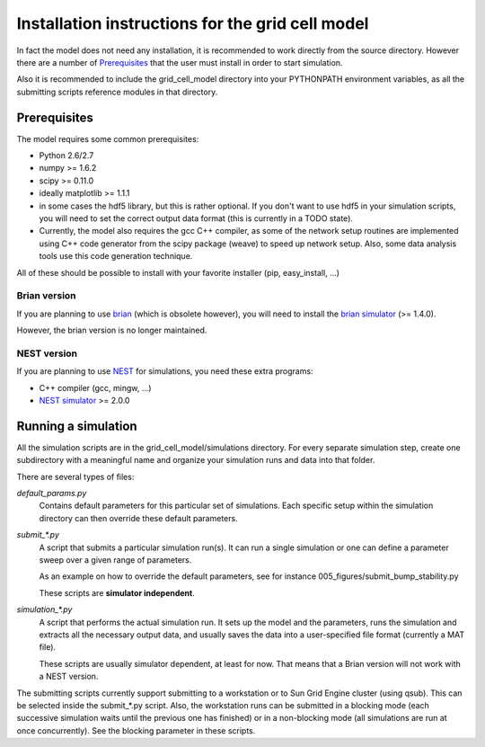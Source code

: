 -------------------------------------------------
Installation instructions for the grid cell model
-------------------------------------------------

In fact the model does not need any installation, it is recommended to work
directly from the source directory. However there are a number of
Prerequisites_ that the user must install in order to start simulation.

Also it is recommended to include the grid_cell_model directory into your
PYTHONPATH environment variables, as all the submitting scripts reference
modules in that directory.


Prerequisites
=============

The model requires some common prerequisites:

- Python 2.6/2.7
- numpy  >= 1.6.2
- scipy  >= 0.11.0
- ideally matplotlib >= 1.1.1
- in some cases the hdf5 library, but this is rather optional. If you don't
  want to use hdf5 in your simulation scripts, you will need to set the
  correct output data format (this is currently in a TODO state).
- Currently, the model also requires the gcc C++ compiler, as some of the
  network setup routines are implemented using C++ code generator from the
  scipy package (weave) to speed up network setup. Also, some data analysis
  tools use this code generation technique.

All of these should be possible to install with your favorite installer (pip,
easy_install, ...)


Brian version
-------------

If you are planning to use brian_ (which is obsolete however), you will need to
install the `brian simulator`_ (>= 1.4.0).

However, the brian version is no longer maintained.


NEST version
------------

If you are planning to use NEST_ for simulations, you need these extra
programs:

- C++ compiler (gcc, mingw, ...)
- `NEST simulator`_ >= 2.0.0


.. _brian: http://briansimulator.org
.. _brian simulator: http://briansimulator.org
.. _NEST: http://www.nest-initiative.org
.. _NEST simulator: http://www.nest-initiative.org


Running a simulation
====================

All the simulation scripts are in the grid_cell_model/simulations directory.
For every separate simulation step, create one subdirectory with a meaningful
name and organize your simulation runs and data into that folder.

There are several types of files:

*default_params.py*
    Contains default parameters for this particular set of simulations. Each
    specific setup within the simulation directory can then override these
    default parameters.

*submit_\*.py*
    A script that submits a particular simulation run(s). It can run a single
    simulation or one can define a parameter sweep over a given range of
    parameters.

    As an example on how to override the default parameters, see for instance
    005_figures/submit_bump_stability.py

    These scripts are **simulator independent**.

*simulation_\*.py*
    A script that performs the actual simulation run. It sets up the model and
    the parameters, runs the simulation and extracts all the necessary output
    data, and usually saves the data into a user-specified file format
    (currently a MAT file).

    These scripts are usually simulator dependent, at least for now. That means
    that a Brian version will not work with a NEST version.

The submitting scripts currently support submitting to a workstation or to Sun
Grid Engine cluster (using qsub). This can be selected inside the submit_*.py
script. Also, the workstation runs can be submitted in a blocking mode (each
successive simulation waits until the previous one has finished) or in a
non-blocking mode (all simulations are run at once concurrently). See the
blocking parameter in these scripts.


